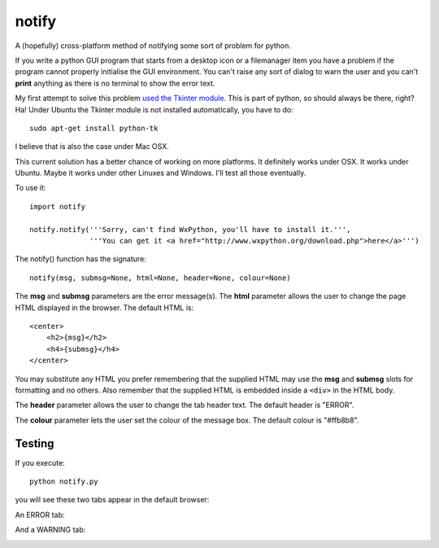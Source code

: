 notify
======

A (hopefully) cross-platform method of notifying some sort of problem for
python.

If you write a python GUI program that starts from a desktop icon or
a filemanager item you have a problem if the program cannot properly
initialise the GUI environment.  You can't raise any sort of dialog to
warn the user and you can't **print** anything as there is no terminal to
show the error text.

My first attempt to solve this problem
`used the Tkinter module <https://github.com/rzzzwilson/notify/tkinter_notify.py>`_.
This is part of python, so should always be there, right?  Ha!  Under Ubuntu the
Tkinter module is not installed automatically, you have to do:

::

    sudo apt-get install python-tk

I believe that is also the case under Mac OSX.

This current solution has a better chance of working on more platforms.
It definitely works under OSX.  It works under Ubuntu.  Maybe it
works under other Linuxes and Windows.  I'll test all those eventually.

To use it:

::

    import notify
    
    notify.notify('''Sorry, can't find WxPython, you'll have to install it.''',         
                  '''You can get it <a href="http://www.wxpython.org/download.php">here</a>''')

The notify() function has the signature:

::

    notify(msg, submsg=None, html=None, header=None, colour=None)

The **msg** and **submsg** parameters are the error message(s).  The **html**
parameter allows the user to change the page HTML displayed in the browser.
The default HTML is:

::

    <center>
        <h2>{msg}</h2>                                                       
        <h4>{submsg}</h4>                                                    
    </center>

You may substitute any HTML you prefer remembering that the supplied HTML may
use the **msg** and **submsg** slots for formatting and no others.  Also
remember that the supplied HTML is embedded inside a ``<div>`` in the HTML
body.

The **header** parameter allows the user to change the tab header text.
The default header is "ERROR".

The **colour** parameter lets the user set the colour of the message box.
The default colour is "#ffb8b8".

Testing
-------

If you execute:

::

    python notify.py

you will see these two tabs appear in the default browser:

An ERROR tab:

.. image:: ERROR.png

And a WARNING tab:

.. image:: WARNING.png

